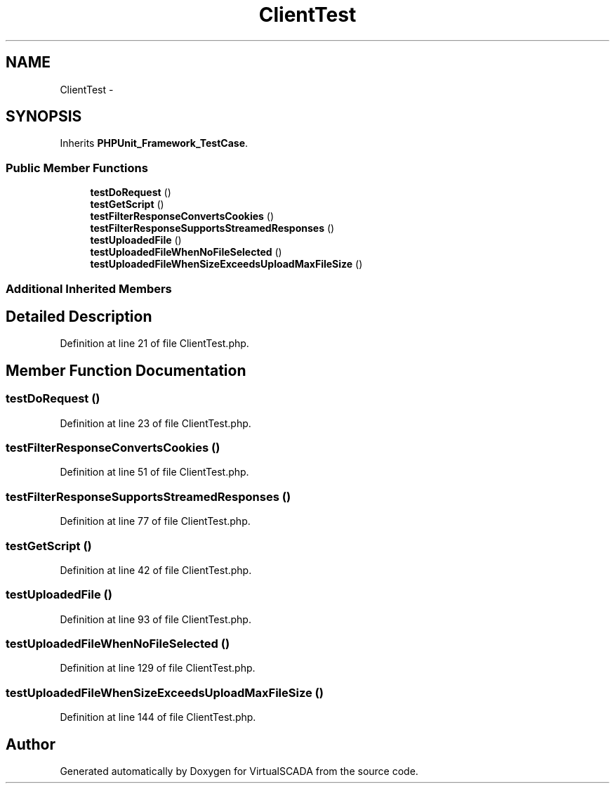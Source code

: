 .TH "ClientTest" 3 "Tue Apr 14 2015" "Version 1.0" "VirtualSCADA" \" -*- nroff -*-
.ad l
.nh
.SH NAME
ClientTest \- 
.SH SYNOPSIS
.br
.PP
.PP
Inherits \fBPHPUnit_Framework_TestCase\fP\&.
.SS "Public Member Functions"

.in +1c
.ti -1c
.RI "\fBtestDoRequest\fP ()"
.br
.ti -1c
.RI "\fBtestGetScript\fP ()"
.br
.ti -1c
.RI "\fBtestFilterResponseConvertsCookies\fP ()"
.br
.ti -1c
.RI "\fBtestFilterResponseSupportsStreamedResponses\fP ()"
.br
.ti -1c
.RI "\fBtestUploadedFile\fP ()"
.br
.ti -1c
.RI "\fBtestUploadedFileWhenNoFileSelected\fP ()"
.br
.ti -1c
.RI "\fBtestUploadedFileWhenSizeExceedsUploadMaxFileSize\fP ()"
.br
.in -1c
.SS "Additional Inherited Members"
.SH "Detailed Description"
.PP 
Definition at line 21 of file ClientTest\&.php\&.
.SH "Member Function Documentation"
.PP 
.SS "testDoRequest ()"

.PP
Definition at line 23 of file ClientTest\&.php\&.
.SS "testFilterResponseConvertsCookies ()"

.PP
Definition at line 51 of file ClientTest\&.php\&.
.SS "testFilterResponseSupportsStreamedResponses ()"

.PP
Definition at line 77 of file ClientTest\&.php\&.
.SS "testGetScript ()"

.PP
Definition at line 42 of file ClientTest\&.php\&.
.SS "testUploadedFile ()"

.PP
Definition at line 93 of file ClientTest\&.php\&.
.SS "testUploadedFileWhenNoFileSelected ()"

.PP
Definition at line 129 of file ClientTest\&.php\&.
.SS "testUploadedFileWhenSizeExceedsUploadMaxFileSize ()"

.PP
Definition at line 144 of file ClientTest\&.php\&.

.SH "Author"
.PP 
Generated automatically by Doxygen for VirtualSCADA from the source code\&.
